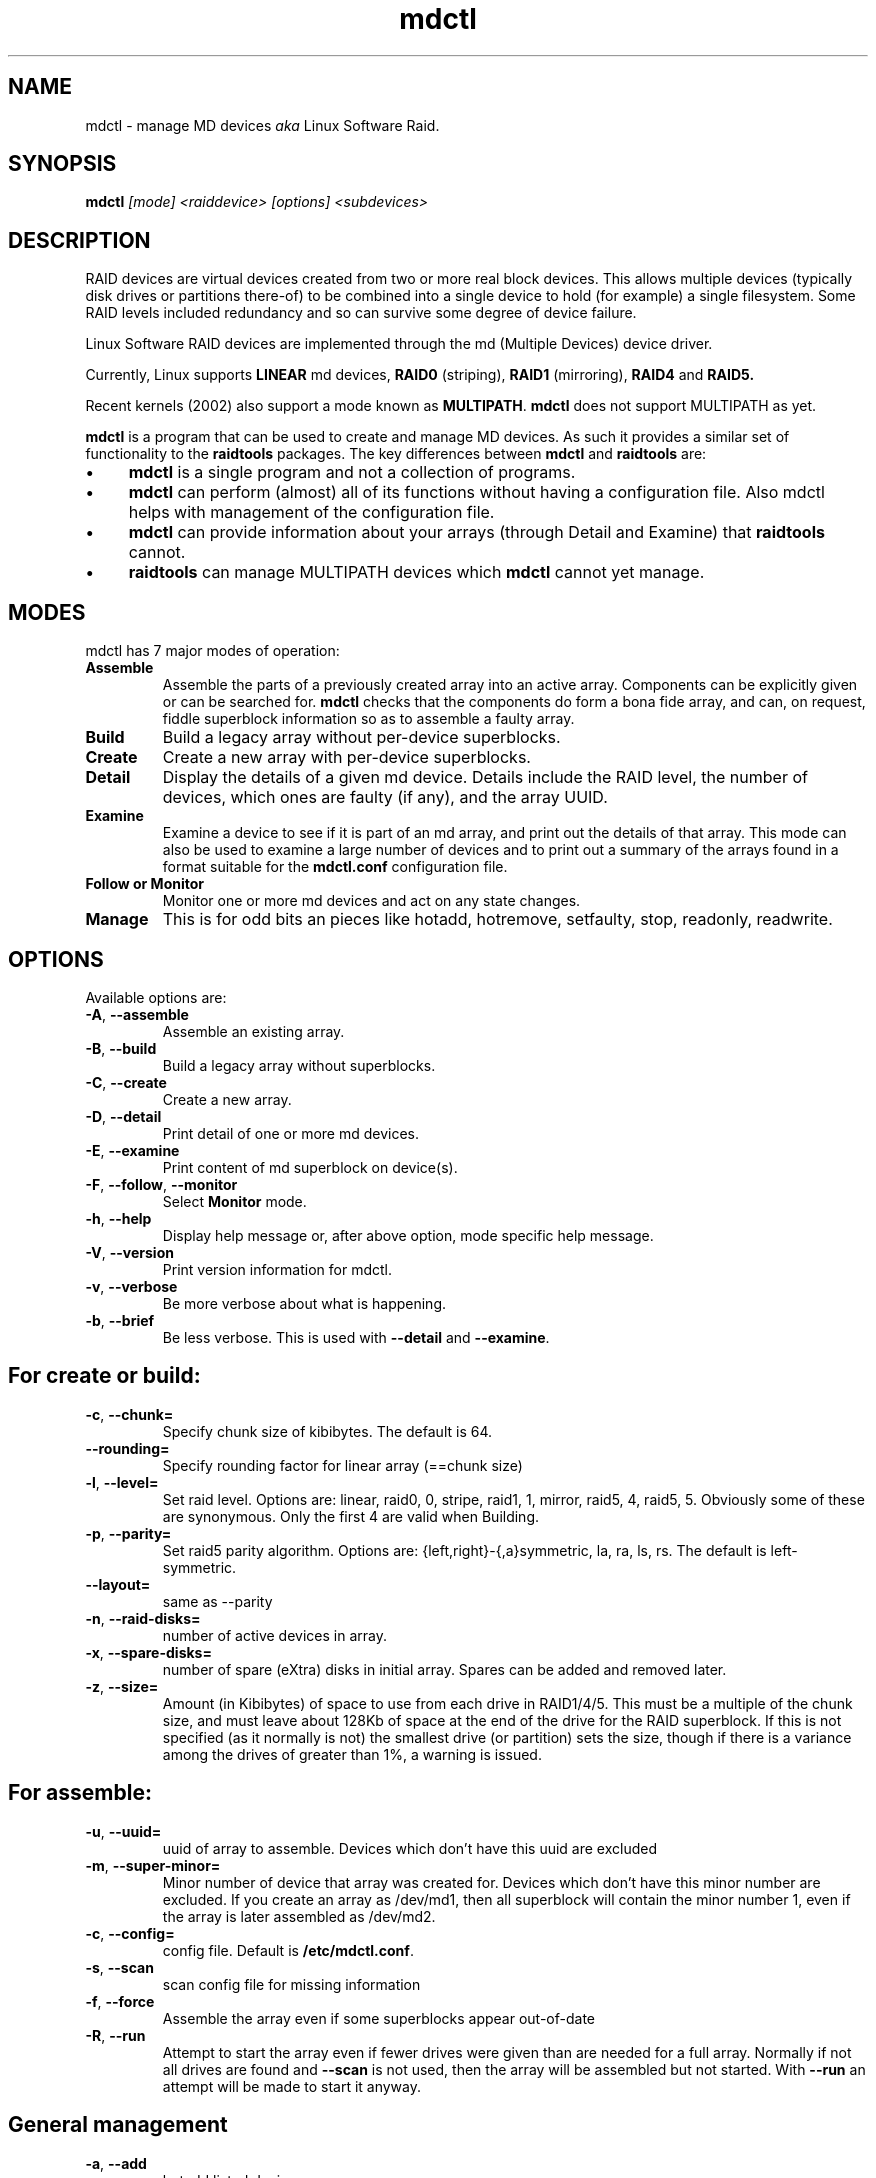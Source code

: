 .\" -*- nroff -*-
.TH mdctl 8
.SH NAME
mdctl \- manage MD devices
.I aka
Linux Software Raid.

.SH SYNOPSIS

.BI mdctl " [mode] <raiddevice> [options] <subdevices>"

.SH DESCRIPTION 
RAID devices are virtual devices created from two or more
real block devices. This allows multiple devices (typically disk
drives or partitions there-of) to be combined into a single device to
hold (for example) a single filesystem.
Some RAID levels included redundancy and so can survive some degree of
device failure.

Linux Software RAID devices are implemented through the md (Multiple Devices) device driver.

Currently, Linux supports
.B LINEAR
md devices,
.B RAID0
(striping),
.B RAID1
(mirroring),
.B RAID4
and
.B RAID5.

Recent kernels (2002) also support a mode known as
.BR MULTIPATH .
.B mdctl
does not support MULTIPATH as yet.

.B mdctl
is a program that can be used to create and manage MD devices.  As
such it provides a similar set of functionality to the
.B raidtools
packages.
The key differences between
.B mdctl
and
.B raidtools
are:
.IP \(bu 4
.B mdctl
is a single program and not a collection of programs.
.IP \(bu 4
.B mdctl
can perform (almost) all of its functions without having a
configuration file.  Also mdctl helps with management of the configuration
file.
.IP \(bu 4
.B mdctl
can provide information about your arrays (through Detail and Examine)
that
.B  raidtools
cannot.
.IP \(bu 4
.B raidtools
can manage MULTIPATH devices which
.B mdctl
cannot yet manage.

.SH MODES
mdctl has 7 major modes of operation:
.TP
.B Assemble
Assemble the parts of a previously created
array into an active array. Components can be explicitly given
or can be searched for. 
.B mdctl
checks that the components
do form a bona fide array, and can, on request, fiddle superblock
information so as to assemble a faulty array.

.TP
.B Build
Build a legacy array without per-device superblocks.

.TP
.B Create
Create a new array with per-device superblocks.
'''It can progress
'''in several step create-add-add-run or it can all happen with one command.

.TP
.B Detail
Display the details of a given md device.  Details include the RAID
level, the number of devices, which ones are faulty (if any), and the
array UUID.

.TP
.B Examine
Examine a device to see if it is part of an md array, and print out
the details of that array.
This mode can also be used to examine a large number of devices and to
print out a summary of the arrays found in a format suitable for the
.B mdctl.conf
configuration file.

.TP
.B "Follow or Monitor"
Monitor one or more md devices and act on any state changes.

.TP
.B Manage
This is for odd bits an pieces like hotadd, hotremove, setfaulty, stop,
readonly, readwrite.
'''If an array is only partially setup by the
'''Create or Assemble commands, subsequent Manage commands can finish the
'''job.

.SH OPTIONS

Available options are:

.TP
.BR -A ", " --assemble
Assemble an existing array.

.TP
.BR -B ", " --build
Build a legacy array without superblocks.

.TP
.BR -C ", " --create
Create a new array.

.TP
.BR -D ", " --detail
Print detail of one or more md devices.

.TP
.BR -E ", " --examine
Print content of md superblock on device(s).

.TP
.BR -F ", " --follow ", " --monitor
Select
.B Monitor
mode.

.TP
.BR -h ", " --help
Display help message or, after above option, mode specific help message.

.TP
.BR -V ", " --version
Print version information for mdctl.

.TP
.BR -v ", " --verbose
Be more verbose about what is happening.

.TP
.BR -b ", " --brief
Be less verbose.  This is used with
.B --detail
and
.BR --examine .

.SH For create or build:

.TP
.BR -c ", " --chunk=
Specify chunk size of kibibytes.  The default is 64.

.TP
.BR --rounding=
Specify rounding factor for linear array (==chunk size)

.TP
.BR -l ", " --level=
Set raid level.  Options are: linear, raid0, 0, stripe, raid1, 1, mirror, raid5, 4,
raid5, 5.  Obviously some of these are synonymous.
Only the first 4 are valid when Building.

.TP
.BR -p ", " --parity=
Set raid5 parity algorithm. Options are:
{left,right}-{,a}symmetric, la, ra, ls, rs.  The default is left-symmetric.

.TP
.BR --layout=
same as --parity

.TP
.BR -n ", " --raid-disks=
number of active devices in array.

.TP
.BR -x ", " --spare-disks=
number of spare (eXtra) disks in initial array.  Spares can be added
and removed later.

.TP
.BR -z ", " --size=
Amount (in Kibibytes) of space to use from each drive in RAID1/4/5.
This must be a multiple of the chunk size, and must leave about 128Kb
of space at the end of the drive for the RAID superblock.
If this is not specified
(as it normally is not) the smallest drive (or partition) sets the
size, though if there is a variance among the drives of greater than 1%, a warning is
issued.

.SH For assemble:

.TP
.BR -u ", " --uuid=
uuid of array to assemble. Devices which don't have this uuid are
excluded

.TP
.BR -m ", " --super-minor=
Minor number of device that array was created for.  Devices which
don't have this minor number are excluded.  If you create an array as
/dev/md1, then all superblock will contain the minor number 1, even if
the array is later assembled as /dev/md2.

.TP
.BR -c ", " --config=
config file.  Default is
.BR /etc/mdctl.conf .

.TP
.BR -s ", " --scan
scan config file for missing information

.TP
.BR -f ", " --force
Assemble the array even if some superblocks appear out-of-date

.TP
.BR -R ", " --run
Attempt to start the array even if fewer drives were given than are
needed for a full array. Normally if not all drives are found and
.B --scan
is not used, then the array will be assembled but not started.
With
.B --run
an attempt will be made to start it anyway.

.SH General management

.TP
.BR -a ", " --add
'''add, or
hotadd listed devices.

.TP
.BR -r ", " --remove
remove listed devices.  The must not be active.  i.e. they should
be failed or spare devices.

.TP
.BR -f ", " --fail
mark listed devices as faulty.

.TP
.BR --set-faulty
same as --fail.

.TP
.BR -R ", " --run
start a partially built array.

.TP
.BR -S ", " --stop
deactivate array, releasing all resources.

.TP
.BR -o ", " --readonly
mark array as readonly.

.TP
.BR -w ", " --readwrite
mark array as readwrite.


.SH ASSEMBLY MODE

.HP 12
Usage:
.B mdctl --assemble
.I device options...
.HP 12
Usage:
.B mdctl --assemble --scan
.I  options...

.PP
This usage assembles one or more raid arrays from pre-existing components.
For each array, mdctl needs to know the md device, the identity of the
array, and a number of sub devices. These can be found in a number of ways.

The md device is either given before 
.B --scan
or is found from the config file. In the latter case, multiple md devices
can be started with a single mdctl command.

The identity can be given with the 
.B --uuid
option, with the
.B --super-minor
option, can be found in in the config file, or will be taken from the
super block on the first subdevice listed on the command line.

Devices can be given on the 
.B --assemble
command line or from the config file. Only devices which have an md
superblock which contains the right identity will be considered for any device.

The config file is only used if explicitly named with 
.B --config
or requested with 
.B --scan. 
In the later case,
.B /etc/mdctl.conf
is used.

If 
.B --scan
is not given, then the config file will only be used to find the
identity of md arrays.

Normally the array will be started after it is assembled.  However is
.B --scan
is not given and insufficient drives were lists to start a complete
(non-degraded) array, then the array is not started (to guard against
usage errors).  To insist that the array be started in this case (as
may work for RAID1 or RAID5), give the
.B --run
flag.


.SH BUILD MODE

.HP 12
Usage:
.B mdctl --build
.I device
.BI --chunk= X
.BI --level= Y
.BI --raid-disks= Z
.I devices

.PP
This usage is similar to 
.BR --create .
The difference is that it creates a legacy array without a superblock. With
these arrays there is no difference between initially creating the array and
subsequently assembling the array, except that hopefully there is useful
data there in the second case.

The level may only be 0, raid0, or linear. All devices must be listed
and the array will be started once complete.

.SH CREATE MODE

.HP 12
Usage:
.B mdctl --create
.I device
.BI --chunk= X
.BI --level= Y
.br
.BI --raid-disks= Z
.I  devices

.PP
This usage will initialise a new md array, associate some devices with
it, and activate the array.

As devices are added, they are checked to see if they contain raid
superblocks or filesystems. They are also check to see if the variance in
device size exceeds 1%.

If any discrepancy is found, the array will not automatically be run, though
the presence of a 
.B --run
can override this caution.

'''If the 
'''.B --size
'''option is given, it is not necessary to list any subdevices in this command.
'''They can be added later, before a
'''.B --run. 
'''If no 
'''.B --size
'''is given, the apparent size of the smallest drive given is used.

The General Management options that are valid with --create are:
.TP
.B --run
insist of running the array even if some devices look like they might
be in use.

.TP
.B --readonly
start the array readonly - not supported yet.

.SH DETAIL MODE
.HP 12
Usage:
.B mdctl --detail
.RB [ --brief ]
.I device ...
.PP

This usage sill print out the details of the given array including a
list of component devices.  To determine names for the devices,
.B mdctl
searches
.B /dev
for device files with the right major and minor numbers.

With
.B --brief
.B mdctl
prints a single line that identifies the level, number of disks, and
UUID of the array.  This line is suitable for inclusion in
.BR /etc/mdctl.conf .

.SH EXAMINE MODE
.HP 12
Usage:
.B mdctl --examine
.RB [ --scan ]
.RB [ --brief ]
.I device ...
.PP
This usage will examine some block devices to see if that have a valid
RAID superblock on them.  The information in each valid raid
superblock will be printed.

If
.B --scan
is used, the no devices should be listed, and the complete set of
devices identified in the configuration file are checked.
.B --scan
implies
.B --brief
but this implication can be countered by specifying
.BR --verbose .

With
.B --brief
.B mdctl
will output an config file entry of each distinct array that was
found.  This entry will list the UUID, the raid level, and a list of
the individual devices on which a superblock for that array was found.
This output will by syntactically suitable for inclusion in the
configuration file, but should
.B NOT
be used blindly.  Often the array description that you want in the
configuration file is much less specific than that given by
.BR "mdctl -Bs" .
For example, you normally do not want to list the devices,
particularly if they are SCSI devices.

'''.SH BUGS
'''no known bugs.

.SH FILES

.SS /proc/mdstat

If you're using the 
.B /proc 
filesystem,
.B /proc/mdstat
gives you informations about md devices status.
This file is not currently used by
.BR mdctl .

.SS /etc/mdctl.conf

The config file is line oriented with, as usual, blank lines and lines
beginning with a hash (or pound sign or sharp or number sign,
whichever you like to call it) ignored.
Lines that start with a blank are treated as continuations of the
previous line (I don't like trailing slashes).

Each line contains a sequence of space-separated words, the first of
which identified the type of line. Keywords are case-insensitive, and
the first work on a line can be abbreviated to 3 letters.

There are two types of lines. ARRAY and DEVICE.

The DEVICE lines usually come first. All remaining words on the line
are treated as names of devices, possibly containing wild cards (see
.IR glob (7)).
These list all the devices that
.B mdctl
is allowed to scan
when looking for devices with RAID superblocks.
Each line can contain multiple device names, and there can be multiple
DEVICE lines.  For example:
.IP
DEVICE /dev/hda* /dev/hdc*
.br
DEV    /dev/sd*
.br
DEVICE /dev/discs/disc*/disc
.PP
The ARRAY lines identify actual arrays.  The second word on the line
should be the name of the device where the array is normally
assembled, such as /dev/md1.
Subsequent words identify the array. If multiple identities are given,
then the array much match ALL identities to be considered a match.
Each identity word has a tag, and equals sign, and some value.
The options are:

.TP
.B uuid=
The value should be a 128 bit uuid in hexadecimal, with punctuation
interspersed if desired.  This must match the uuid stored in the
superblock.
.TP
.B super-minor=
The value is an integer which indicates the minor number that was
stored in the superblock when the array was created. When an array is
created as /dev/mdX, then the minor number X is stored.
.TP
.B devices=
The value is a comma separated list of device names. Precisely these
devices will be used to assemble the array.  Note that the devices
listed there must also be listed on a DEVICE line.
.TP
.B level=
The value is a raid level.  This is normally used to identify an
array, but is supported so that the output of
.B "mdctl --examine --scan"
can be use directly in the configuration file.
.TP
.B disks=
The value is the number of disks in a complete active array.  As with
.B level=
this is mainly for compatibility with the output of
.BR "mdctl --examine --scan" .

.SH TODO

Finish and document Follow mode.

.SH SEE ALSO
For information on the various levels of
RAID, check out:

.IP
.UR   http://ostenfeld.dk/~jakob/Software-RAID.HOWTO/
http://ostenfeld.dk/~jakob/Software-RAID.HOWTO/
.UE
.PP
for new releases of the RAID driver check out:

.IP
.UR  ftp://ftp.kernel.org/pub/linux/kernel/people/mingo/raid-patches
ftp://ftp.kernel.org/pub/linux/kernel/people/mingo/raid-patches
.UE
.PP
or
.IP
.UR http://www.cse.unsw.edu.au/~neilb/patches/linux-stable/
http://www.cse.unsw.edu.au/~neilb/patches/linux-stable/
.URk
.PP
.IR raidtab (5),
.IR raid0run (8),
.IR raidstop (8),
.IR mkraid (8)
